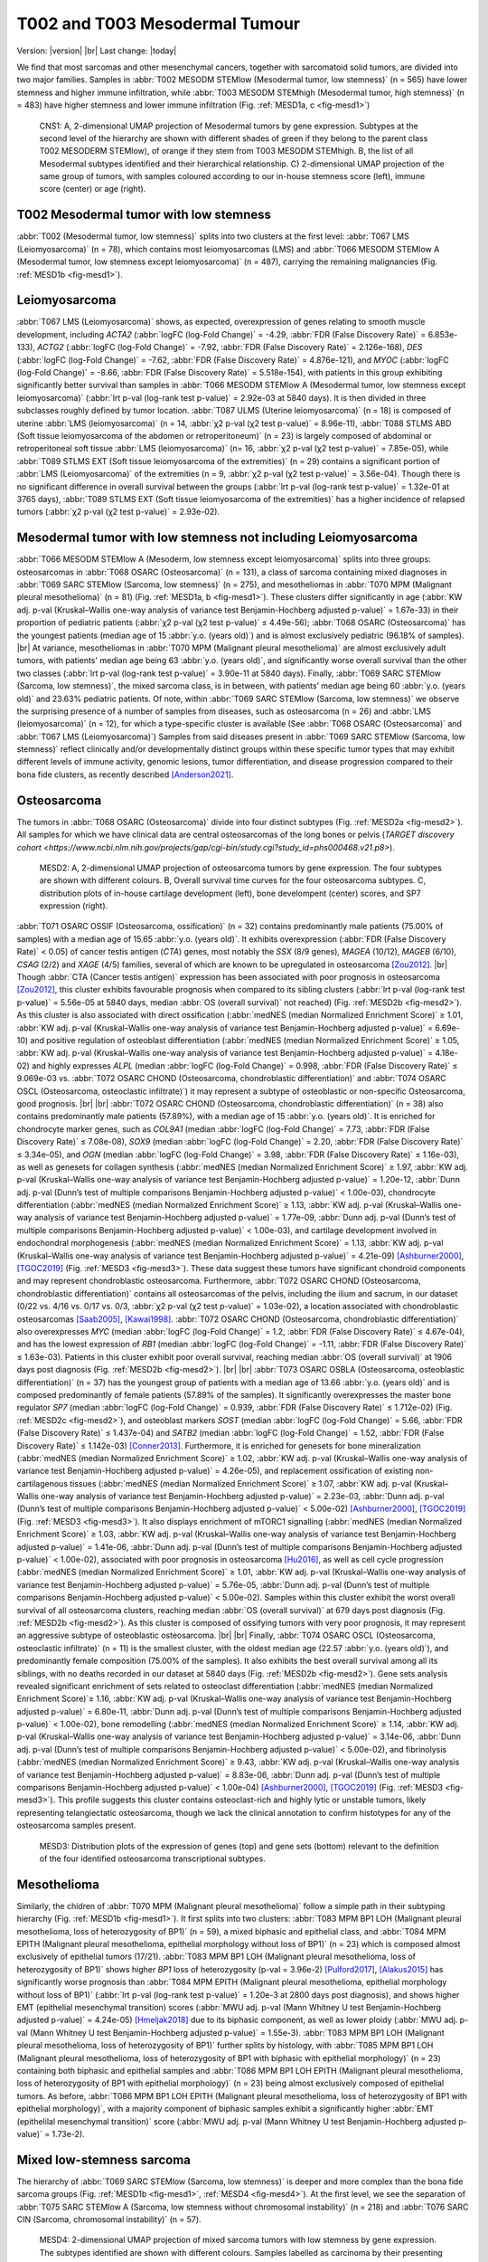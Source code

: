 .. |br| raw:: html

  <br/>

===============================
T002 and T003 Mesodermal Tumour
===============================

Version: |version|
|br| 
Last change: |today|

We find that most sarcomas and other mesenchymal cancers, together with sarcomatoid solid tumors, are divided into two major families. 
Samples in :abbr:`T002 MESODM STEMlow (Mesodermal tumor, low stemness)` (n = 565) have lower stemness and higher immune infiltration, 
while :abbr:`T003 MESODM STEMhigh (Mesodermal tumor, high stemness)` (n = 483) have higher stemness and lower immune infiltration 
(Fig. :ref:`MESD1a, c <fig-mesd1>`)

.. figure:: /img/mesd1.png
   :alt: Fig. MESD1
   :name: fig-mesd1
   :width: 600px
   
   CNS1: A, 2-dimensional UMAP projection of Mesodermal tumors by gene expression. Subtypes at the second level of the hierarchy
   are shown with different shades of green if they belong to the parent class T002 MESODERM STEMlow), of orange
   if they stem from T003 MESODM STEMhigh. B, the list of all Mesodermal subtypes identified
   and their hierarchical relationship. C) 2-dimensional UMAP projection of the same group of tumors, with samples
   coloured according to our in-house stemness score (left), immune score (center) or age (right).

T002 Mesodermal tumor with low stemness
=========================================

:abbr:`T002 (Mesodermal tumor, low stemness)` splits into two clusters at the first level: 
:abbr:`T067 LMS (Leiomyosarcoma)` (n = 78), which contains most leiomyosarcomas (LMS) and 
:abbr:`T066 MESODM STEMlow A (Mesodermal tumor, low stemness except leiomyosarcoma)` 
(n = 487), carrying the remaining malignancies (Fig. :ref:`MESD1b <fig-mesd1>`). 

Leiomyosarcoma
==============

:abbr:`T067 LMS (Leiomyosarcoma)` shows, as expected, overexpression of genes relating to smooth muscle development, including 
*ACTA2* (:abbr:`logFC (log-Fold Change)` = -4.29, :abbr:`FDR (False Discovery Rate)` = 6.853e-133), 
*ACTG2* (:abbr:`logFC (log-Fold Change)` = -7.92, :abbr:`FDR (False Discovery Rate)` = 2.126e-168), 
*DES* (:abbr:`logFC (log-Fold Change)` = -7.62, :abbr:`FDR (False Discovery Rate)` = 4.876e-121), 
and *MYOC* (:abbr:`logFC (log-Fold Change)` = -8.66, :abbr:`FDR (False Discovery Rate)` = 5.518e-154), 
with patients in this group exhibiting significantly better survival than samples in 
:abbr:`T066 MESODM STEMlow A (Mesodermal tumor, low stemness except leiomyosarcoma)` 
(:abbr:`lrt p-val (log-rank test p-value)` = 2.92e-03 at 5840 days). 
It is then divided in three subclasses roughly defined by tumor location. 
:abbr:`T087 ULMS (Uterine leiomyosarcoma)` (n = 18) is composed of uterine :abbr:`LMS (leiomyosarcoma)` 
(n = 14, :abbr:`χ2 p-val (χ2 test p-value)` = 8.96e-11), :abbr:`T088 STLMS ABD (Soft tissue leiomyosarcoma of the abdomen or retroperitoneum)` 
(n = 23) is largely composed of abdominal or retroperitoneal soft tissue :abbr:`LMS (leiomyosarcoma)`  (n= 16, :abbr:`χ2 p-val (χ2 test p-value)` = 7.85e-05), 
while :abbr:`T089 STLMS EXT (Soft tissue leiomyosarcoma of the extremities)` 
(n = 29) contains a significant portion of :abbr:`LMS (Leiomyosarcoma)` of the extremities 
(n = 9, :abbr:`χ2 p-val (χ2 test p-value)` = 3.56e-04). 
Though there is no significant difference in overall survival between the groups 
(:abbr:`lrt p-val (log-rank test p-value)` = 1.32e-01 at 3765 days), :abbr:`T089 STLMS EXT (Soft tissue leiomyosarcoma of the extremities)` 
has a higher incidence of relapsed tumors (:abbr:`χ2 p-val (χ2 test p-value)` = 2.93e-02). 


Mesodermal tumor with low stemness not including Leiomyosarcoma
=================================================================

:abbr:`T066 MESODM STEMlow A (Mesoderm, low stemness except leiomyosarcoma)` splits into three groups: 
osteosarcomas in :abbr:`T068 OSARC (Osteosarcoma)` (n = 131), a class of sarcoma containing mixed diagnoses in 
:abbr:`T069 SARC STEMlow (Sarcoma, low stemness)` (n = 275), and mesotheliomas in 
:abbr:`T070 MPM (Malignant pleural mesothelioma)` (n = 81)  (Fig. :ref:`MESD1a, b <fig-mesd1>`). 
These clusters differ significantly in age (:abbr:`KW adj. p-val (Kruskal–Wallis one-way analysis of variance test Benjamin-Hochberg adjusted p-value)` = 1.67e-33) 
in their proportion of pediatric patients (:abbr:`χ2 p-val (χ2 test p-value)` ≤ 4.49e-56); 
:abbr:`T068 OSARC (Osteosarcoma)` has the youngest patients (median age of 15 :abbr:`y.o. (years old)`) 
and is almost exclusively pediatric (96.18% of samples).
|br| 
At variance, mesotheliomas in :abbr:`T070 MPM (Malignant pleural mesothelioma)` are almost exclusively adult tumors, 
with patients' median age being 63 :abbr:`y.o. (years old)`, and significantly worse overall survival than the other two classes 
(:abbr:`lrt p-val (log-rank test p-value)` = 3.90e-11 at 5840 days). 
Finally, :abbr:`T069 SARC STEMlow (Sarcoma, low stemness)`, the mixed sarcoma class, is in between, with patients’ median age being 60 
:abbr:`y.o. (years old)` and 23.63% pediatric patients.
Of note, within :abbr:`T069 SARC STEMlow (Sarcoma, low stemness)` we observe the surprising presence of a number of samples from diseases, 
such as osteosarcoma (n = 26) and :abbr:`LMS (leiomyosarcoma)` (n = 12), for which a type-specific cluster is available 
(See :abbr:`T068 OSARC (Osteosarcoma)` and :abbr:`T067 LMS (Leiomyosarcoma)`)
Samples from said diseases present in :abbr:`T069 SARC STEMlow (Sarcoma, low stemness)` 
reflect clinically and/or developmentally distinct groups within these specific tumor types that may exhibit 
different levels of immune activity, genomic lesions, tumor differentiation, and disease progression compared 
to their bona fide clusters, as recently described [Anderson2021]_.

Osteosarcoma
============

The tumors in :abbr:`T068 OSARC (Osteosarcoma)` divide into four distinct subtypes (Fig. :ref:`MESD2a <fig-mesd2>`). All samples for which we have 
clinical data are central osteosarcomas of the long bones or pelvis 
(`TARGET discovery cohort <https://www.ncbi.nlm.nih.gov/projects/gap/cgi-bin/study.cgi?study_id=phs000468.v21.p8>`).

.. figure:: /img/mesd2.png
   :alt: Fig. MESD2
   :name: fig-mesd2
   :width: 500px
   
   MESD2: A, 2-dimensional UMAP projection of osteosarcoma tumors by gene expression. 
   The four subtypes are shown with different colours. B, Overall survival time curves for the 
   four osteosarcoma subtypes. C, distribution plots of in-house cartilage development (left),
   bone develompent (center) scores, and SP7 expression (right).

:abbr:`T071 OSARC OSSIF (Osteosarcoma, ossification)` (n = 32)
contains predominantly male patients (75.00% of samples) with a median age of 15.65 :abbr:`y.o. (years old)`. 
It exhibits overexpression (:abbr:`FDR (False Discovery Rate)` < 0.05) 
of cancer testis antigen (*CTA*) genes, most notably the *SSX* (8/9 genes), *MAGEA* (10/12), *MAGEB* (6/10), *CSAG* (2/2) and *XAGE* (4/5) 
families, several of which are known to be upregulated in osteosarcoma [Zou2012]_. 
|br|
Though :abbr:`CTA (Cancer testis antigen)` expression has been associated with poor prognosis in osteosarcoma [Zou2012]_, 
this cluster exhibits favourable prognosis when compared to its sibling clusters (:abbr:`lrt p-val (log-rank test p-value)` = 5.56e-05 at 5840 days, 
median :abbr:`OS (overall survival)` not reached) (Fig. :ref:`MESD2b <fig-mesd2>`). 
As this cluster is also associated with direct ossification (:abbr:`medNES (median Normalized Enrichment Score)` ≥ 1.01, 
:abbr:`KW adj. p-val (Kruskal–Wallis one-way analysis of variance test Benjamin-Hochberg adjusted p-value)` = 6.69e-10) 
and positive regulation of osteoblast differentiation (:abbr:`medNES (median Normalized Enrichment Score)` ≥ 1.05, 
:abbr:`KW adj. p-val (Kruskal–Wallis one-way analysis of variance test Benjamin-Hochberg adjusted p-value)` = 4.18e-02) 
and highly expresses *ALPL* (median :abbr:`logFC (log-Fold Change)` = 0.998, :abbr:`FDR (False Discovery Rate)` ≤ 9.069e-03 vs. 
:abbr:`T072 OSARC CHOND (Osteosarcoma, chondroblastic differentiation)` and :abbr:`T074 OSARC OSCL (Osteosarcoma, osteoclastic infiltrate)`) 
it may represent a subtype of osteoblastic or non-specific Osteosarcoma, good prognosis. 
|br| |br|
:abbr:`T072 OSARC CHOND (Osteosarcoma, chondroblastic differentiation)` (n = 38) also contains predominantly male patients (57.89%), 
with a median age of 15 :abbr:`y.o. (years old)`. It is enriched for chondrocyte marker genes, such as *COL9A1* 
(median :abbr:`logFC (log-Fold Change)` = 7.73, :abbr:`FDR (False Discovery Rate)` ≤ 7.08e-08), *SOX9* 
(median :abbr:`logFC (log-Fold Change)` = 2.20, :abbr:`FDR (False Discovery Rate)` ≤ 3.34e-05), and 
*OGN* (median :abbr:`logFC (log-Fold Change)` = 3.98, :abbr:`FDR (False Discovery Rate)` ≤ 1.16e-03), 
as well as genesets for collagen synthesis (:abbr:`medNES (median Normalized Enrichment Score)` ≥ 1.97, 
:abbr:`KW adj. p-val (Kruskal–Wallis one-way analysis of variance test Benjamin-Hochberg adjusted p-value)` = 1.20e-12,
:abbr:`Dunn adj. p-val (Dunn’s test of multiple comparisons Benjamin-Hochberg adjusted p-value)` < 1.00e-03), 
chondrocyte differentiation (:abbr:`medNES (median Normalized Enrichment Score)` ≥ 1.13, 
:abbr:`KW adj. p-val (Kruskal–Wallis one-way analysis of variance test Benjamin-Hochberg adjusted p-value)` = 1.77e-09, 
:abbr:`Dunn adj. p-val (Dunn’s test of multiple comparisons Benjamin-Hochberg adjusted p-value)` < 1.00e-03), 
and cartilage development involved in endochondral morphogenesis (:abbr:`medNES (median Normalized Enrichment Score)` = 1.13, 
:abbr:`KW adj. p-val (Kruskal–Wallis one-way analysis of variance test Benjamin-Hochberg adjusted p-value)` = 4.21e-09) 
[Ashburner2000]_, [TGOC2019]_ (Fig. :ref:`MESD3 <fig-mesd3>`). 
These data suggest these tumors have significant chondroid components and may represent chondroblastic osteosarcoma. 
Furthermore, :abbr:`T072 OSARC CHOND (Osteosarcoma, chondroblastic differentiation)` 
contains all osteosarcomas of the pelvis, including the ilium and sacrum, in our dataset 
(0/22 vs. 4/16 vs. 0/17 vs. 0/3, :abbr:`χ2 p-val (χ2 test p-value)` = 1.03e-02), a location 
associated with chondroblastic osteosarcomas [Saab2005]_, [Kawai1998]_. 
:abbr:`T072 OSARC CHOND (Osteosarcoma, chondroblastic differentiation)` also overexpresses 
*MYC* (median :abbr:`logFC (log-Fold Change)` = 1.2, :abbr:`FDR (False Discovery Rate)` ≤ 4.67e-04), 
and has the lowest expression of *RB1* (median :abbr:`logFC (log-Fold Change)` = -1.11, 
:abbr:`FDR (False Discovery Rate)` ≤ 1.63e-03). Patients in this cluster exhibit poor overall survival, 
reaching median :abbr:`OS (overall survival)` at 1906 days post diagnosis (Fig. :ref:`MESD2b <fig-mesd2>`).
|br| |br|
:abbr:`T073 OSARC OSBLA (Osteosarcoma, osteoblastic differentiation)` (n = 37) has the youngest 
group of patients with a median age of 13.66 :abbr:`y.o. (years old)` and is composed predominantly 
of female patients (57.89% of the samples). 
It significantly overexpresses the master bone regulator *SP7* (median :abbr:`logFC (log-Fold Change)` = 0.939, 
:abbr:`FDR (False Discovery Rate)` ≤ 1.712e-02) (Fig. :ref:`MESD2c <fig-mesd2>`), 
and osteoblast markers *SOST* (median :abbr:`logFC (log-Fold Change)` = 5.66, 
:abbr:`FDR (False Discovery Rate)` ≤ 1.437e-04)
and *SATB2* (median :abbr:`logFC (log-Fold Change)` = 1.52, :abbr:`FDR (False Discovery Rate)` ≤ 1.142e-03) [Conner2013]_. 
Furthermore, it is enriched for genesets for bone mineralization (:abbr:`medNES (median Normalized Enrichment Score)` ≥ 1.02, 
:abbr:`KW adj. p-val (Kruskal–Wallis one-way analysis of variance test Benjamin-Hochberg adjusted p-value)` = 4.26e-05), 
and replacement ossification of existing non-cartilagenous tissues (:abbr:`medNES (median Normalized Enrichment Score)` ≥ 1.07, 
:abbr:`KW adj. p-val (Kruskal–Wallis one-way analysis of variance test Benjamin-Hochberg adjusted p-value)` = 2.23e-03, 
:abbr:`Dunn adj. p-val (Dunn’s test of multiple comparisons Benjamin-Hochberg adjusted p-value)` < 5.00e-02) 
[Ashburner2000]_, [TGOC2019]_ (Fig. :ref:`MESD3 <fig-mesd3>`). 
It also displays enrichment of mTORC1 signalling (:abbr:`medNES (median Normalized Enrichment Score)` ≥ 1.03,
:abbr:`KW adj. p-val (Kruskal–Wallis one-way analysis of variance test Benjamin-Hochberg adjusted p-value)` = 1.41e-06, 
:abbr:`Dunn adj. p-val (Dunn’s test of multiple comparisons Benjamin-Hochberg adjusted p-value)` < 1.00e-02), 
associated with poor prognosis in osteosarcoma [Hu2016]_, as well as cell cycle progression 
(:abbr:`medNES (median Normalized Enrichment Score)` ≥ 1.01, 
:abbr:`KW adj. p-val (Kruskal–Wallis one-way analysis of variance test Benjamin-Hochberg adjusted p-value)` = 5.76e-05, 
:abbr:`Dunn adj. p-val (Dunn’s test of multiple comparisons Benjamin-Hochberg adjusted p-value)` < 5.00e-02).
Samples within this cluster exhibit the worst overall survival of all osteosarcoma clusters, 
reaching median :abbr:`OS (overall survival)` at 679 days post diagnosis (Fig. :ref:`MESD2b <fig-mesd2>`). 
As this cluster is composed of ossifying tumors with very poor prognosis, it may represent an aggressive 
subtype of osteoblastic osteosarcoma.
|br| |br|
Finally, :abbr:`T074 OSARC OSCL (Osteosarcoma, osteoclastic infiltrate)` (n = 11) 
is the smallest cluster, with the oldest median age (22.57 :abbr:`y.o. (years old)`), 
and predominantly female composition (75.00% of the samples). 
It also exhibits the best overall survival among all its siblings, with no deaths recorded in our dataset at 5840 days 
(Fig. :ref:`MESD2b <fig-mesd2>`).
Gene sets analysis revealed significant enrichment of sets related to osteoclast differentiation 
(:abbr:`medNES (median Normalized Enrichment Score)`≥ 1.16, 
:abbr:`KW adj. p-val (Kruskal–Wallis one-way analysis of variance test Benjamin-Hochberg adjusted p-value)` = 6.80e-11, 
:abbr:`Dunn adj. p-val (Dunn’s test of multiple comparisons Benjamin-Hochberg adjusted p-value)` < 1.00e-02), 
bone remodelling (:abbr:`medNES (median Normalized Enrichment Score)` ≥ 1.14, 
:abbr:`KW adj. p-val (Kruskal–Wallis one-way analysis of variance test Benjamin-Hochberg adjusted p-value)` = 3.14e-06, 
:abbr:`Dunn adj. p-val (Dunn’s test of multiple comparisons Benjamin-Hochberg adjusted p-value)` < 5.00e-02), 
and fibrinolysis (:abbr:`medNES (median Normalized Enrichment Score)` ≥ 9.43, 
:abbr:`KW adj. p-val (Kruskal–Wallis one-way analysis of variance test Benjamin-Hochberg adjusted p-value)` = 8.83e-06, 
:abbr:`Dunn adj. p-val (Dunn’s test of multiple comparisons Benjamin-Hochberg adjusted p-value)` < 1.00e-04) 
[Ashburner2000]_, [TGOC2019]_ (Fig. :ref:`MESD3 <fig-mesd3>`). 
This profile suggests this cluster contains osteoclast-rich and highly lytic or unstable tumors, 
likely representing telangiectatic osteosarcoma, though we lack the clinical annotation 
to confirm histotypes for any of the osteosarcoma samples present.

.. figure:: /img/mesd3.png
   :alt: Fig. MESD3
   :name: fig-mesd3
   :width: 500px
   
   MESD3: Distribution plots of the expression of genes (top) and gene sets (bottom) relevant to the definition
   of the four identified osteosarcoma transcriptional subtypes.

Mesothelioma
============

Similarly, the chidren of :abbr:`T070 MPM (Malignant pleural mesothelioma)` 
follow a simple path in their subtyping hierarchy (Fig. :ref:`MESD1b <fig-mesd1>`). 
It first splits into two clusters: :abbr:`T083 MPM BP1 LOH (Malignant pleural mesothelioma, loss of heterozygosity of BP1)` 
(n = 59), a mixed biphasic and epithelial class, 
and :abbr:`T084 MPM EPITH (Malignant pleural mesothelioma, epithelial morphology without loss of BP1)` 
(n = 23) which is composed almost exclusively of epithelial tumors (17/21). 
:abbr:`T083 MPM BP1 LOH (Malignant pleural mesothelioma, loss of heterozygosity of BP1)` 
shows higher *BP1* loss of heterozygosity (p-val = 3.96e-2) [Pulford2017]_, [Alakus2015]_ 
has significantly worse prognosis than :abbr:`T084 MPM EPITH (Malignant pleural mesothelioma, epithelial morphology without loss of BP1)` 
(:abbr:`lrt p-val (log-rank test p-value)` = 1.20e-3 at 2800 days post diagnosis), 
and shows higher EMT (epithelial mesenchymal transition) scores 
(:abbr:`MWU adj. p-val (Mann Whitney U test Benjamin-Hochberg adjusted p-value)`  = 4.24e-05) [Hmeljak2018]_ 
due to its biphasic component, as well as lower ploidy (:abbr:`MWU adj. p-val (Mann Whitney U test Benjamin-Hochberg adjusted p-value)`  = 1.55e-3). 
:abbr:`T083 MPM BP1 LOH (Malignant pleural mesothelioma, loss of heterozygosity of BP1)` 
further splits by histology, with :abbr:`T085 MPM BP1 LOH (Malignant pleural mesothelioma, loss of heterozygosity of BP1 with biphasic with epithelial morphology)` 
(n = 23) containing both biphasic and epithelial samples and 
:abbr:`T086 MPM BP1 LOH EPITH (Malignant pleural mesothelioma, loss of heterozygosity of BP1 with epithelial morphology)` (n = 23) 
being almost exclusively composed of epithelial tumors. 
As before, :abbr:`T086 MPM BP1 LOH EPITH (Malignant pleural mesothelioma, loss of heterozygosity of BP1 with epithelial morphology)`, 
with a majority component of biphasic samples exhibit a significantly higher 
:abbr:`EMT (epithelilal mesenchymal transition)` score (:abbr:`MWU adj. p-val (Mann Whitney U test Benjamin-Hochberg adjusted p-value)`  = 1.73e-2).


Mixed low-stemness sarcoma
==========================

The hierarchy of :abbr:`T069 SARC STEMlow (Sarcoma, low stemness)` is deeper and more complex than the bona fide sarcoma groups (Fig. :ref:`MESD1b <fig-mesd1>`, :ref:`MESD4 <fig-mesd4>`). 
At the first level, we see the separation of :abbr:`T075 SARC STEMlow A (Sarcoma, low stemness without chromosomal instability)` (n = 218) 
and :abbr:`T076 SARC CIN (Sarcoma, chromosomal instability)` (n = 57). 

.. figure:: /img/mesd4.png
   :alt: Fig. MESD4
   :name: fig-mesd4
   :width: 400px
   
   MESD4: 2-dimensional UMAP projection of mixed sarcoma tumors with low stemness by gene expression. 
   The subtypes identified are shown with different colours. Samples labelled as carcinoma by their presenting institution are shown
   as empty circles.

Both are mixed clusters, though :abbr:`T076 SARC CIN (Sarcoma, chromosomal instability)` 
contains mostly soft tissue sarcoma, including dedifferentiated liposarcoma (DDLPS), undifferentiated pleomorphic sarcoma (UPS), and myxofibrosarcoma (MFS). 
:abbr:`T075 SARC STEMlow A (Sarcoma, low stemness without chromosomal instability)` 
contains significantly younger patients, likely due to the presence of a high number of osteosarcoma, 
(58.00 vs. 65.00, :abbr:`MWU adj. p-val (Mann Whitney U test Benjamin-Hochberg adjusted p-value)`  = 9.16e-04) 
but we observed no difference in survival between the two classes (:abbr:`lrt p-val (log-rank test p-value)` = 5.10e-01 at 5204 days).
:abbr:`T075 SARC STEMlow A (Sarcoma, low stemness without chromosomal instability)` overexpresses 
(:abbr:`FDR (False Discovery Rate)` < 0.05 & median :abbr:`logFC (log-Fold Change)`  > 0) :abbr:`CTA (cancer testis antigens)` genes, 
which show considerable promise for immunotherapeutics [Gjerstorff2015]_. These include *GAGE* (9/13), *PAGE* (4/6), *MAGEA* (11/12), *MAGEC* (3/3), and *XAGE* (3/5) [Carregaro2013]_. 
We then investigated immune checkpoint ligands and receptors expression, revealing overexpression of 
*PD1* (median :abbr:`logFC (log-Fold Change)` = -3.37, :abbr:`FDR (False Discovery Rate)` ≤ 2.044e-03), 
*PDL1* (median :abbr:`logFC (log-Fold Change)` = -0.87, :abbr:`FDR (False Discovery Rate)` ≤ 1.078e-02), 
and *CTLA4* in :abbr:`T075 SARC STEMlow A (Sarcoma, low stemness without chromosomal instability)` 
(median :abbr:`logFC (log-Fold Change)` = -2.75, :abbr:`FDR (False Discovery Rate)` ≤ 8.047e-06). 
Consistent with this, :abbr:`T075 SARC STEMlow A (Sarcoma, low stemness without chromosomal instability)` 
displays the lowest leukocyte fraction of its siblings (:abbr:`KW adj. p-val (Kruskal–Wallis one-way analysis of variance test Benjamin-Hochberg adjusted p-value)`  = 5.11e-10, 
:abbr:`Dunn adj. p-val (Dunn’s test of multiple comparisons Benjamin-Hochberg adjusted p-value)` ≤ 3.69e-04) [Thorsson2018]_.
More interestingly, samples in :abbr:`T076 SARC CIN (Sarcoma, chromosomal instability)` show significantly 
higher chromosomal instability (CIN) (:abbr:`MWU adj. p-val (Mann Whitney U test Benjamin-Hochberg adjusted p-value)`  = 1.15e-05) 
(:ref:`MESD5 <fig-mesd5>`) without a corresponding difference in mutation load (:abbr:`MWU adj. p-val (Mann Whitney U test Benjamin-Hochberg adjusted p-value)`  = 4.75e-01); 
this holds true for both :abbr:`DDLPS (dedifferentiated liposarcoma)`  
(:abbr:`MWU adj. p-val (Mann Whitney U test Benjamin-Hochberg adjusted p-value)`  = 3.70e-03) and 
:abbr:`UPS (undifferentiated pleomorphic sarcoma)` (:abbr:`MWU adj. p-val (Mann Whitney U test Benjamin-Hochberg adjusted p-value)`  = 1.43e-02) 
subpopulations when taken independently [TCGA2017]_ .

.. figure:: /img/mesd5.png
   :alt: Fig. MESD5
   :name: fig-mesd5
   :width: 300px
   
   MESD5: Distribution plots of chromosomal instability in sarcomas.

:abbr:`T076 SARC CIN (Sarcoma, chromosomal instability)` then splits by diagnosis into 
:abbr:`T081 UPS/MFS CIN (Undifferentiated pleomorphic sarcoma or myxofibrosarcoma, chromosomal instability)` (n = 33), 
containing mostly :abbr:`UPS (undifferentiated pleomorphic sarcoma)` and :abbr:`MFS (myxofibrosarcoma)`, 
and :abbr:`T082 DDLPS CIN (Dedifferentiated liposarcoma, chromosomal instability)` (n = 24) (Fig. S23b), 
which is largely composed of :abbr:`DDLPS (Dedifferentiated liposarcoma)`. 
This is reflected in the higher amplification of chr12q15, common to :abbr:`DDLPS (dedifferentiated liposarcoma)`, 
in :abbr:`T095 MYOGEN FUS- A (Myogenic sarcoma, FOX1-PAX3/7 fusion-negative without Wilms tumors)` 
(median amp. 23.00 vs 2.00, :abbr:`MWU adj. p-val (Mann Whitney U test Benjamin-Hochberg adjusted p-value)`  = 8.335e-07) [TCGA2017]_ . 
Furthermore, :abbr:`T082 DDLPS CIN (Dedifferentiated liposarcoma, chromosomal instability)` has both significantly higher genomic 
amplification and gene expression of *MDM2* (2.40e-2 vs. 3.66, :abbr:`MWU adj. p-val (Mann Whitney U test Benjamin-Hochberg adjusted p-value)`  = 4.37e-06; 
:abbr:`logFC (log-Fold Change)` = -4.55, :abbr:`FDR (False Discovery Rate)` = 5.39e-18) 
and *CDK4* (0.00 vs. 3.66 :abbr:`MWU adj. p-val (Mann Whitney U test Benjamin-Hochberg adjusted p-value)`  = 7.48e-06; 
:abbr:`logFC (log-Fold Change)` = -4.27, :abbr:`FDR (False Discovery Rate)` = 5.39e-18) [TCGA2017]_ . 
|br| |br|
Finally, :abbr:`T075 SARC STEMlow A (Sarcoma, low stemness without chromosomal instability)` separates into four terminal 
classes, with varying disease composition, immunogenicity, and patient age (:ref:`MESD6 <fig-mesd6>`). 
Nevertheless, there are no significant differences in survival between these clusters. 
:abbr:`T077 SARC HYPOX (Sarcoma, hypoxic  expression)` (n = 58) contains a high variability of diagnoses but is mostly composed of osteosarcoma, 
:abbr:`UPS (undifferentiated pleomorphic sarcoma)`, and :abbr:`LMS (Leiomyosarcoma)`. Only 31.03% of these samples are pediatric, 
the median age is 60 :abbr:`y.o. (years old)` Sarcoma,in this cluster display the highest mitotic rate compared to those in sibling clusters 
(:abbr:`(Kruskal–Wallis one-way analysis of variance test Benjamin-Hochberg adjusted p-value)`  = 4.75e-05), 
as also reflected in gene set enrichment analysis (:abbr:`logFC (log-Fold Change)` = 0.871, adj. p-val = 7.76e-01). 
This cluster also has the lowest expression of *TP53* (:abbr:`logFC (log-Fold Change)`= -1.66, :abbr:`FDR (False Discovery Rate)` ≤ 1.78e-11). 
Tumours in :abbr:`T077 SARC HYPOX (Sarcoma, hypoxic  expression)` display the lowest leukocyte fraction 
(:abbr:`KW adj. p-val (Kruskal–Wallis one-way analysis of variance test Benjamin-Hochberg adjusted p-value)` = 5.11e-10, 
:abbr:`Dunn adj. p-val (Dunn’s test of multiple comparisons Benjamin-Hochberg adjusted p-value)` ≤ 1.70e-07) 
among this family, and also exhibit the lowest expression of the immune checkpoint genes *PD1* (median :abbr:`logFC (log-Fold Change)` = -3.37, 
:abbr:`FDR (False Discovery Rate)` ≤ 2.044e-03), *PDL1* (median :abbr:`logFC (log-Fold Change)` = -0.87, :abbr:`FDR (False Discovery Rate)` ≤ 1.078e-02), and *CTLA4* (median :abbr:`logFC (log-Fold Change)` = -2.75, :abbr:`FDR (False Discovery Rate)` ≤ 8.047e-06). 
It is enriched for genes associated with hypoxia in soft tissue sarcomas (:abbr:`medNES (median Normalized Enrichment Score)` ≥ 1.08, 
:abbr:`KW adj. p-val (Kruskal–Wallis one-way analysis of variance test Benjamin-Hochberg adjusted p-value)` ≤ 1.44e-05, 
:abbr:`Dunn adj. p-val (Dunn’s test of multiple comparisons Benjamin-Hochberg adjusted p-value)` < 0.05) [Yang2018]_ (Fig. :ref:`MESD6 <fig-mesd6>`). 
|br| |br|
:abbr:`T078 SARC EPITH/KIT (Sarcoma, epithelial differentiation and/or c-KIT overexpression)` (n = 77) is the largest cluster, 
and is mostly composed of osteosarcoma and :abbr:`DDLPS (dedifferentiated liposarcoma)`, but importantly also contains five gastrointestinal 
stromal tumors (GIST). It is the cluster with the youngest median age (24 :abbr:`y.o. (years old)` 
:abbr:`(Kruskal–Wallis one-way analysis of variance test Benjamin-Hochberg adjusted p-value)`  = 2.50e-06, 
57.14% pediatric, :abbr:`χ2 p-val (χ2 test p-value)` = 4.66e-11). 
:abbr:`T078 SARC EPITH/KIT (Sarcoma, epithelial differentiation and/or c-KIT overexpression)` has the highest expression of the 
*KIT* proto-oncogene (median :abbr:`logFC (log-Fold Change)` = 1.33, :abbr:`FDR (False Discovery Rate)` ≤ 3.88e-02) (Fig. :ref:`MESD6 <fig-mesd6>`). 
Mutations in *KIT* are a major driver of :abbr:`GIST (gastrointestinal stromal tumor)` [Hirota1998]_ and may explain their affinity to this class. 
Nevertheless, *KIT* mutations are not exclusive of this tumor type [Smithey2002]_, and, indeed, the significance in overexpression is maintained 
after the removal of :abbr:`GISTs (gastrointestinal stromal tumors)` 
(median :abbr:`logFC (log-Fold Change)`  = 1.52, :abbr:`FDR (False Discovery Rate)` ≤ 4.11e-02). 
We confirmed enrichment of *KIT* downstream genes with gene sets analysis 
(:abbr:`medNES (median Normalized Enrichment Score)` ≥ 1.02, :abbr:`KW adj. p-val (Kruskal–Wallis one-way analysis of variance test Benjamin-Hochberg adjusted p-value)` = 7.82e-08) 
[Schaefer2009]_ (Fig. :ref:`MESD6 <fig-mesd6>`). 
:abbr:`T078 SARC EPITH/KIT (Sarcoma, epithelial differentiation and/or c-KIT overexpression)` also displays the highest 
chr12q13-15 amplification among its siblings (:abbr:`(Kruskal–Wallis one-way analysis of variance test Benjamin-Hochberg adjusted p-value)` = 6.77e-04), 
likely a consequence of its high population of :abbr:`DDLPS (dedifferentiated liposarcoma)` . 
Furthermore, :abbr:`T078 SARC EPITH/KIT (Sarcoma, epithelial differentiation and/or c-KIT overexpression)` 
has the highest expression of epithelial markers *EPCAM* (median :abbr:`logFC (log-Fold Change)` = 1.41, :abbr:`FDR (False Discovery Rate)` ≤ 1.280e-02), 
*CLDN1* (median :abbr:`logFC (log-Fold Change)` = 1.86, :abbr:`FDR (False Discovery Rate)` ≤ 2.941e-04), 
and *CDH1* (median :abbr:`logFC (log-Fold Change)` = 2.02, :abbr:`FDR (False Discovery Rate)` ≤ 7.437e-03) 
among its siblings and shows enrichment of epithelial development gene sets (:abbr:`medNES (median Normalized Enrichment Score)` ≥ 1.12, 
:abbr:`KW adj. p-val (Kruskal–Wallis one-way analysis of variance test Benjamin-Hochberg adjusted p-value)` = 4.43e-16, 
:abbr:`Dunn adj. p-val (Dunn’s test of multiple comparisons Benjamin-Hochberg adjusted p-value)` < 1.00e-04) 
[Ashburner2000]_, [TGOC2019]_ (Fig. :ref:`MESD6 <fig-mesd6>`). 
It is also enriched for gene sets involving angiogenesis (:abbr:`medNES (median Normalized Enrichment Score)` ≥ 1.10, 
:abbr:`KW adj. p-val (Kruskal–Wallis one-way analysis of variance test Benjamin-Hochberg adjusted p-value)` = 3.12e-08, 
:abbr:`Dunn adj. p-val (Dunn’s test of multiple comparisons Benjamin-Hochberg adjusted p-value)` < 0.05) [Liberzon2015]_, 
which has been implicated in the pathogenesis of sarcoma with epithelial features [Quesada2012]_.
As such, we hypothesize that this class comprises Sarcoma, epithelial differentiation and related tumors, 
possibly including epitheloid subtypes of :abbr:`DDLPS (dedifferentiated liposarcoma)` , osteosarcoma, and others [Deyrup2007]_, [Thway2016]_, [Makise2017]_. 
|br| |br|
The majority of samples present in :abbr:`T079 SARC CARCN (Sarcoma or carcinoma with sarcomatoid components)` (n = 41) 
are not labelled by their source institutions as malignancies of mesenchymal origin, but rather as carcinomas or related 
ecto- or endodermal tumors (Fig. :ref:`MESD4 <fig-mesd4>`). In fact, 23/41 tumors are carcinomas or skin cutaneous melanoma compared to 15/41 being sarcomas; 
however, sarcomatoid components were noted in many of these samples’ clinical data when available [TCGA2017]_. 
:abbr:`T079 SARC CARCN (Sarcoma or carcinoma with sarcomatoid components)` is enriched for
*E2F* targets (:abbr:`medNES (median Normalized Enrichment Score)` = 1.06, 
:abbr:`KW adj. p-val (Kruskal–Wallis one-way analysis of variance test Benjamin-Hochberg adjusted p-value)` = 6.17e-28) , 
*MYC* targets (:abbr:`medNES (median Normalized Enrichment Score)` ≥ 1.02, 
:abbr:`KW adj. p-val (Kruskal–Wallis one-way analysis of variance test Benjamin-Hochberg adjusted p-value)` ≤ 3.59e-25, 
:abbr:`Dunn adj. p-val (Dunn’s test of multiple comparisons Benjamin-Hochberg adjusted p-value)` < 1.00e-03), 
and DNA synthesis (:abbr:`medNES (median Normalized Enrichment Score)` ≥ 1.04, 
:abbr:`KW adj. p-val (Kruskal–Wallis one-way analysis of variance test Benjamin-Hochberg adjusted p-value)` = 5.04e-24, 
:abbr:`Dunn adj. p-val (Dunn’s test of multiple comparisons Benjamin-Hochberg adjusted p-value)` < 5.00e-02) 
and G2M checkpoint (:abbr:`medNES (median Normalized Enrichment Score)` ≥ 1.04, 
:abbr:`KW adj. p-val (Kruskal–Wallis one-way analysis of variance test Benjamin-Hochberg adjusted p-value)` = 1.16e-28) pathways 
[Ashburner2000]_, [TGOC2019]_, suggesting its constituents share a pool of mutations whose pathways converge upon increased translation, 
protein processing, and cell cycle progression. 
It is also highly enriched for gene sets involving translation (:abbr:`medNES (median Normalized Enrichment Score)` ≤ 1.02, 
:abbr:`KW adj. p-val (Kruskal–Wallis one-way analysis of variance test Benjamin-Hochberg adjusted p-value)` = 1.07e-19, 
:abbr:`Dunn adj. p-val (Dunn’s test of multiple comparisons Benjamin-Hochberg adjusted p-value)` < 5.00e-02) and protein processing 
(:abbr:`medNES (median Normalized Enrichment Score)` ≤ 1.10, 
:abbr:`KW adj. p-val (Kruskal–Wallis one-way analysis of variance test Benjamin-Hochberg adjusted p-value)` = 2.31e-18, :abbr:`Dunn adj. p-val (Dunn’s test of multiple comparisons Benjamin-Hochberg adjusted p-value)` < 1.00e-04) ([Ashburner2000]_; [TGOC2019]_). Intereatingly, Sarcoma,in this class have a significantly higher mutation load than those in sibling clusters (median 96.00, :abbr:`KW adj. p-val (Kruskal–Wallis one-way analysis of variance test Benjamin-Hochberg adjusted p-value)` = 1.60e-03) [TCGA2017]_. 
This cluster also has a high leukocyte fraction, with the highest lymphocyte content of its siblings 
(:abbr:`KW adj. p-val (Kruskal–Wallis one-way analysis of variance test Benjamin-Hochberg adjusted p-value)` = 3.325e-4), 
specifically CD8+ T cells (:abbr:`KW adj. p-val (Kruskal–Wallis one-way analysis of variance test Benjamin-Hochberg adjusted p-value)` = 3.14e-06) [Newman2015]_. 
|br| |br|
:abbr:`T080 SARC DIFFlow IMMhigh (Sarcoma, high immune activity)` (n = 30) is the smallest child cluster of 
:abbr:`T075 SARC STEMlow A (Sarcoma, low stemness without chromosomal instability)` and contains the oldest patient cohort 
(median age of 62 :abbr:`y.o. (years old)`, :abbr:`KW adj. p-val (Kruskal–Wallis one-way analysis of variance test Benjamin-Hochberg adjusted p-value)` = 2.50e-06) 
with no pediatric samples. It is mainly composed of :abbr:`DDLPS (dedifferentiated liposarcoma`) and :abbr:`UPS (undifferentiated pleomorphic sarcoma)`, 
similar to :abbr:`T082 DDLPS CIN (Dedifferentiated liposarcoma, chromosomal instability)`, but significantly lower in chromosomal instability. 
It is possible a similar subdivision by diagnosis would have been observed with a more sizeable cohort. It has the highest leukocyte 
fraction of its sibling classes (:abbr:`KW adj. p-val (Kruskal–Wallis one-way analysis of variance test Benjamin-Hochberg adjusted p-value)` = 5.11e-10) 
and is significantly enriched (:abbr:`medNES (median Normalized Enrichment Score)` ≥ 1.06, 
:abbr:`KW adj. p-val (Kruskal–Wallis one-way analysis of variance test Benjamin-Hochberg adjusted p-value)` ≤ 8.90e-11) 
for a myriad of gene sets relating to the immune response, proinflammatory signalling, and complement activation [Liberzon2015]_. 
We hypothesize that :abbr:`T080 SARC DIFFlow IMMhigh (Sarcoma, high immune activity)` represents a group of soft tissue sarcoma with high immune infiltration. 

.. figure:: /img/mesd6.png
   :alt: Fig. MESD6
   :name: fig-mesd6
   :width: 500px
   
   MESD6: Distribution plots of the expression of genes and gene sets relevant to the definition
   of low-stemness sarcomas transcriptional subtypes without chromosomal instability.

|br| |br|

T003 Mesodermal tumor with high stemness
=========================================

Following the hierarchy along the high stemness sarcomas branch, :abbr:`T003 MESODM STEMhigh (Mesodermal tumor, low stemness)`, 
we first observe a separation by diagnosis (Fig. :ref:`MESD1a <fig-mesd1>`). 
:abbr:`T090 MYOGEN (Myogenic tumor)` is composed of myogenic sarcoma, and the median pateint age is 7.00 :abbr:`y.o. (years old)`, 
:abbr:`T091 MESODM STEMhigh A (Mesodermal tumor with high stemness, non-myogenic)` (n = 212) is the largest and most diverse cluster; 
it is composed of Testicular Germ Cell Tumours (TGCT) synovial sarcomas (SYSARC), and uterine carcinosarcomas (UCS), among other tumor types. 
It is the cluster with the oldest patients, with a median age of 33.00  :abbr:`y.o. (years old)`. 
Finally, we observe a homogeneous Wilms tumors class, :abbr:`T092 WILMS (Wilms tumor)` (n = 119),
which contains patients with youngest median age (4.38 :abbr:`y.o. (years old)`). 

.. _Myogenic:

Myogenic tumor
===============

Myogenic tumors in :abbr:`T090 MYOGEN (Myogenic tumor)` further split into 
:abbr:`T093 MYOGEN FUS- (Myogenic tumor, FOX1-PAX3/7 fusion-negative)` (n = 108) containing the majority of embryonal rhabdomyosarcomas 
(ERMS) and other myogenic malignancies, and :abbr:`T094 RMSARC ALV FUS+ (Alveolar rhabdomyosarcoma FOX1-PAX3/7 fusion-positive)` 
(n = 47), which contains the majority of alveolar rhabdomyosarcomas (ARMS)  (Fig. :ref:`MESD1b <fig-mesd1>`). 
Indeed, :abbr:`T093 MYOGEN FUS- (Myogenic tumor, FOX1-PAX3/7 fusion-negative)` exhibits significantly higher expression of the 
*FOXO1-PAX3/7* fusion-negative markers *HMGA2* (:abbr:`logFC (log-Fold Change)` = 4.76, :abbr:`FDR (False Discovery Rate)` = 3.82e-17), 
*EGFR* (:abbr:`logFC (log-Fold Change)` = 2.73, :abbr:`FDR (False Discovery Rate)` = 2.72e-19), and *FBN2* 
(:abbr:`logFC (log-Fold Change)` = 5.35, :abbr:`FDR (False Discovery Rate)` = 9.920e-35), while 
:abbr:`T094 RMSARC ALV FUS+ (Alveolar rhabdomyosarcoma FOX1-PAX3/7 fusion-positive)` shows marked overexpression 
(:abbr:`logFC (log-Fold Change)` ≤ -3.17, :abbr:`FDR (False Discovery Rate)` ≤ 9.73e-22) of FOX1-PAX3/7 fusion-positive markers 
*TFAP2B* (:abbr:`logFC (log-Fold Change)` = -9.14, :abbr:`FDR (False Discovery Rate)` = 5.078e-45) and 
*CDH3* (:abbr:`logFC (log-Fold Change)` = -3.17, :abbr:`FDR (False Discovery Rate)` = 9.728e-22) [Davicioni2009]_, [Parham2013]_, 
and significant enrichment (:abbr:`medNES (median Normalized Enrichment Score)` ≥ 1.12, 
:abbr:`MWU adj. p-val (Mann Whitney U test Benjamin-Hochberg adjusted p-value ≤ 3.79e-18`) of 
*FOXO1-PAX3/7* fusion-associated pathways [Gryder2017]_, [Davicioni2009]_ (Fig. :ref:`MESD7 <fig-mesd7>`). 
Though :abbr:`T093 MYOGEN FUS- (Myogenic tumor, FOX1-PAX3/7 fusion-negative)` contains a handful of samples labelled as 
:abbr:`ARMS (alveolar rhabdomyosarcoma)`, it is sensible to speculate these may be fusion-negative; 
this occurrence is common and the fusion is not a necessary feature of this histotype [Barr2002]_.
In fact, the molecular profile and clinical course of fusion negative :abbr:`ARMS (alveolar rhabdomyosarcoma)` is indistinguishable from 
:abbr:`ERMS (embryonal rhabdomyosarcoma)`, supporting a common transcriptional identity as observed here [Williamson2010]_. 
However, though :abbr:`ARMS (alveolar rhabdomyosarcoma)` is associated with worse prognosis than 
:abbr:`ERMS (embryonal rhabdomyosarcoma)`, due to a lack of clinical annotatioon we are unable to confirm any 
differences in survival between  :abbr:`T093 MYOGEN FUS- (Myogenic tumor, FOX1-PAX3/7 fusion-negative)` and 
:abbr:`T094 RMSARC ALV FUS+ (Alveolar rhabdomyosarcoma FOX1-PAX3/7 fusion-positive)`.  
|br| |br|
:abbr:`T093 MYOGEN FUS- (Myogenic tumor, FOX1-PAX3/7 fusion-negative)` then divides into two clusters. 
We observe the separation of a small group of samples labelled as Wilms tumors, 
:abbr:`T096 WILMS MYO (Wilms striated-muscle-like)` (n = 12) from the rest of fusion-negative myogenic tumors in 
:abbr:`T095 MYOGEN FUS- A (Myogenic sarcoma, FOX1-PAX3/7 fusion-negative without Wilms tumors)` (n = 95) (Fig. :ref:`MESD7 <fig-mesd7>`).
When compared to :abbr:`T092 WILMS (Wilms tumor)` (see below for details), the major Wilms tumor class, 
:abbr:`T096 WILMS MYO (Wilms striated-muscle-like)` has high expression of striated muscle genes such as 
*MYL1* (:abbr:`logFC (log-Fold Change)` = 11.9, :abbr:`FDR (False Discovery Rate)` = 4.61e-51), *MYOG* (:abbr:`logFC (log-Fold Change)` = 9.45, 
:abbr:`FDR (False Discovery Rate)` = 3.93e-55), and *MYOD1* (:abbr:`logFC (log-Fold Change)` = 8.93, :abbr:`FDR (False Discovery Rate)` = 1.12e-51). 
Furthermore, :abbr:`T096 WILMS MYO (Wilms striated-muscle-like)` is enriched for gene sets related to skeletal muscle development 
(:abbr:`MWU adj. p-val (Mann Whitney U test Benjamin-Hochberg adjusted p-value` = 3.56e-09, :abbr:`medNES (median Normalized Enrichment Score)` = 1.85) 
[Ashburner2000]_, [TGOC2019]_ (Fig. :ref:`MESD7 <fig-mesd7>`), 
suggesting this specific subtype of Wilms tumors to have significant areas with skeletal muscle differentiation. 
As an alternative hypothesis, we also advance the possibility this may be a class of misdiagnosed rhabdomyosarcoma of the kidney 
, [Mehrain2013]_, [Samkari2018]_ or a striated-muscle-like Wilms tumor phenotype.  
Furthermore, :abbr:`T096 WILMS MYO (Wilms striated-muscle-like)` is enriched for gene sets of rhabdomyosarcomas both with and without 
*FOXO1-PAX3/7* fusions (:abbr:`medNES (median Normalized Enrichment Score)` ≥ 1.04, 
:abbr:`MWU adj. p-val (Mann Whitney U test Benjamin-Hochberg adjusted p-value` = 7.17e-04) [Davicioni2009]_, 
and :abbr:`T096 WILMS MYO (Wilms striated-muscle-like)` also has significantly higher expression of 
NOGGIN (*NOG*) (:abbr:`logFC (log-Fold Change)` = 1.77, :abbr:`FDR (False Discovery Rate)` = 4.31e-07), 
when compared to :abbr:`T092 WILMS (Wilms tumor)` [Gerhart2019]_. 
A common classification of Wilms tumors separates them between those with favourable histology 
(FHWT) and those with diffuse anaplasia (DAWT); :abbr:`T096 WILMS MYO (Wilms striated-muscle-like)` 
is the only Wilms tumor class within our cohort which contains a majority of diffuse anaplasia samples.
|br|
The tumors found in :abbr:`T095 MYOGEN FUS- A (Myogenic sarcoma, FOX1-PAX3/7 fusion-negative without Wilms tumors)` 
separate into three subclasses (Fig :ref:`MESD1b <fig-mesd1>`). Two have are comprised almost exlusively of embryonal 
rhabdomyosarcoma (ERMS): :abbr:`T097 RMSARC EMB MYO (Embryonal rhabdomyosarcoma, well-differentiated)` 
(n = 30) which also contains a few presumably fusion-negative :abbr:`ARMS (alveolar rhabdomyosarcoma)`, 
and :abbr:`T098 RMSARC EMB MYOD1mut (Embryonal rhabdomyosarcoma, MYOD1 mutant)` (n = 35) which also includes two spindle cell/sclerotizing rhabdomyosarcoma. 
The third cluster is :abbr:`T099 UCS MYO (Uterine carcinosarcoma, myogenic differentiation)` (n = 19), 
a small class of :abbr:`UCS (uterine carcinosarcoma)`. 
These classes split by age; as expected :abbr:`T097 RMSARC EMB MYO (Embryonal rhabdomyosarcoma, well-differentiated)` 
and :abbr:`T098 RMSARC EMB MYOD1mut (Embryonal rhabdomyosarcoma, MYOD1 mutant)`  are almost entirely pediatric 
(median age 5 :abbr:`y.o. (years old)` for both), while patients in :abbr:`T099 UCS MYO (Uterine carcinosarcoma, myogenic differentiation)`  
are mostly adults (median age 63 :abbr:`y.o. (years old)`, 
:abbr:`KW adj. p-val (Kruskal–Wallis one-way analysis of variance test Benjamin-Hochberg adjusted p-value)` = 4.30e-05 with 21.06% of pediatric samples, 
:abbr:`χ2 p-val (χ2 test p-value)` = 3.76e-13).
|br| |br|
Comparing the two :abbr:`ERMS (embryonal rhabdomyosarcoma)` classes, :abbr:`T097 RMSARC EMB MYO (Embryonal rhabdomyosarcoma, well-differentiated)`, 
and :abbr:`T098 RMSARC EMB MYOD1mut (Embryonal rhabdomyosarcoma, MYOD1 mutant)`, :abbr:`T097 RMSARC EMB MYO (Embryonal rhabdomyosarcoma, well-differentiated)` 
has a significantly elevated expression of skeletal muscle developmental gene sets 
(:abbr:`medNES (median Normalized Enrichment Score)` = 1.15, 
:abbr:`KW adj. p-val (Kruskal–Wallis one-way analysis of variance test Benjamin-Hochberg adjusted p-value)` = 2.61e-07) 
and a high expression of muscle genes (Fig. :ref:`MESD7 <fig-mesd7>`), 
suggesting these tumors comprise a well-differentiated subtype of :abbr:`ERMS (embryonal rhabdomyosarcoma)` [Davicioni2009]_.
:abbr:`T098 RMSARC EMB MYOD1mut (Embryonal rhabdomyosarcoma, MYOD1 mutant)` 
is characterized instead by high expression of gene sets related to immune activation [Ashburner2000]_, [TGOC2019]_, 
low expression of skeletal muscle genes - including *MYH8* (:abbr:`logFC (log-Fold Change)`= - 4.54, 
:abbr:`FDR (False Discovery Rate)` = 1.13e-06), *ACTA1* (:abbr:`logFC (log-Fold Change)` = -4.9, :abbr:`FDR (False Discovery Rate)` = 9.23e-09), 
and *MYOG* (:abbr:`logFC (log-Fold Change)` = -1.74, :abbr:`FDR (False Discovery Rate)` = 2.31e-04) - and enrichment of 
*PI3K* signalling (:abbr:`medNES (median Normalized Enrichment Score)` = 1.11, 
:abbr:`MWU adj. p-val (Mann Whitney U test Benjamin-Hochberg adjusted p-value` = 4.58e-05) [Schaefer2009]_, 
a gene expression pattern characteristic of RMS with *MYOD1* L122R mutations [Kohsaka2014]_ . 
Further gene set enrichment analysis of targets downregulated by *MYOD1* LI22R compared to wild type 
*MYOD1* shows significant underexpression in :abbr:`T098 RMSARC EMB MYOD1mut (Embryonal rhabdomyosarcoma, MYOD1 mutant)` 
compared to both its sibling clusters (:abbr:`medNES (median Normalized Enrichment Score)` ≤ 4.04e-02, 
:abbr:`KW adj. p-val (Kruskal–Wallis one-way analysis of variance test Benjamin-Hochberg adjusted p-value)` = 2.44e-11, 
:abbr:`Dunn adj. p-val (Dunn’s test of multiple comparisons Benjamin-Hochberg adjusted p-value)` < 1.00e-04) (Fig. :ref:`MESD7 <fig-mesd7>`); 
however, we lack any genomic information to confirm this. 
|br| |br|
When compared to the major uterine carcinosarcoma class :abbr:`T111 UCS (Uterine carcinosarcoma)` (see below for details), 
:abbr:`T099 UCS MYO (Uterine carcinosarcoma, myogenic differentiation)` is significantly higher in sarcomatous components 
(median 100.00% vs. 70.00, :abbr:`MWU adj. p-val (Mann Whitney U test Benjamin-Hochberg adjusted p-value)`  = 8.462e-04) 
and heterologous rhabdomyosarcomatous components (mean 23.5% vs. 0.00%, 
:abbr:`MWU adj. p-val (Mann Whitney U test Benjamin-Hochberg adjusted p-value)`  = 6.13e-04), 
while T111 exhibits a higher carcinomatous component (median 1.00% vs. 30.00%, 
:abbr:`MWU adj. p-val (Mann Whitney U test Benjamin-Hochberg adjusted p-value)`  = 1.03e-02) [Cherniack2017]_. 
:abbr:`T099 UCS MYO (Uterine carcinosarcoma, myogenic differentiation)`  
also exhibits significantly higher expression of skeletal muscle genes 
*MYOD1* (:abbr:`logFC (log-Fold Change)` = 6.88, :abbr:`FDR (False Discovery Rate)` = 7.27e-16) and 
*MYOG* (:abbr:`logFC (log-Fold Change)` = 9.55, :abbr:`FDR (False Discovery Rate)` = 9.30e-17), 
conforming with a recently described myogenic subtype of :abbr:`UCS (uterine carcinosarcoma)` (subtype II) [An2017]_.

.. figure:: /img/mesd7.png
   :alt: Fig. MESD7
   :name: fig-mesd7
   :width: 400px
   
   MESD7: Distribution plots of normalized enrichment score of gene sets relevant to the definition
   of myogenic tumors.

Other sarcoma with high stemness
================================

Following the children of :abbr:`T091 MESODM STEMhigh A (Mesodermal tumors with high stemness, non-myogenic)`, 
we find 6 different subclasses with a wide variety of diagnoses (Fig. :ref:`MESD8 <fig-mesd8>`). 

.. figure:: /img/mesd8.png
   :alt: Fig. MESD8
   :name: fig-mesd8
   :width: 400px
   
   MESD8: a 2-dimensional UMAP projection of mixed sarcoma tumors with high stemness by gene expression. 
   The subtypes identified are shown with different colours. 

Some, like :abbr:`T100 SYSARC (Synovial sarcoma)` (n = 37) and :abbr:`T102 CPC (Choroid plexus carcinoma)` (n = 6) are clearly defined by a single tumor type, 
in this case, synovial sarcoma and choroid plexus carcinoma, respectively.
Others, like :abbr:`T104 SARC CICr (Sarcoma, CIC rearrangement)` (n = 21), 
are composed of samples of disparate origins brought together by specific lesions. 
This is an exemplary case and is similar to that of *BCOR* altered samples within the CNS branch, here both CNS malignancies and sarcomas carrying 
*CIC-DUX4* fusions (Fig. :ref:`MESD9 <fig-mesd9>`). 

.. figure:: /img/mesd9.png
   :alt: Fig. MESD9
   :name: fig-mesd9
   :width: 500px

   MESD9: A, 2-dimensional UMAP projection of mixed sarcoma tumors with high stemness by gene expression. The subtypes identified are shown with different colours, 
   CIC-mutant tumors are shown in red. B, schematic representation of a typical CIC-DUX4 fusion event. C, distribution plots
   of MYCN expression high-stemness sarcoma subtypes. D, tumor type composition of the T104 SARC CICr class.

Gene set enrichment analysis of this cluster revealed both significant enrichment of upregulated targets 
(:abbr:`medNES (median Normalized Enrichment Score)` ≤ 1.07, 
:abbr:`KW adj. p-val (Kruskal–Wallis one-way analysis of variance test Benjamin-Hochberg adjusted p-value)` = 2.36e-18) 
and significant paucity of downregulated targets (:abbr:`medNES (median Normalized Enrichment Score)` ≥ 8.34e-01, 
:abbr:`KW adj. p-val (Kruskal–Wallis one-way analysis of variance test Benjamin-Hochberg adjusted p-value)` = 7.29e-11) 
in *CIC-DUX4* fusion-positive round cell tumors [Specht2014]_, [Yoshimoto2017]_ ((Fig. :ref:`MESD10 <fig-mesd10>`).
:abbr:`T104 SARC CICr (Sarcoma, CIC rearrangement)` also exhibits overexpression of 
*MYC* (median :abbr:`logFC (log-Fold Change)` = 2.47, :abbr:`FDR (False Discovery Rate)` ≤ 1.39e-06) (Fig. :ref:`MESD9d <fig-mesd9>`), 
frequently amplified in *CIC* rearranged tumors [Smith2015]_, as well as its canonical downstream effector *CDKN1A* 
(median :abbr:`logFC (log-Fold Change)` = 2.69, :abbr:`FDR (False Discovery Rate)` ≤ 5.70e-09). 
The class includes a few samples labelled as Ewing sarcoma, which are likely misdiagnosed.

.. figure:: /img/mesd10.png
   :alt: Fig. MESD10
   :name: fig-mesd10
   :width: 300px
   
   MESD10: Distribution plots of normalized enrichment score of gene sets relevant to the definition
   of CIC-mutated tumors.

:abbr:`T103 SARC NF1low (Sarcoma, NF1 underexpression)` (n = 47) contains the majority of :abbr:`UCS (uterine carcinosarcoma)` in our dataset, 
along with a few retroperitoneal :abbr:`DDLPS (dedifferentiated liposarcoma)`, 
MPNST (malignant peripheral nerve sheath tumor), two ovarian serous cystadenocarcinomas, and uterine corpus endometrial carcinomas, 
among other tumor types. This then divides roughly by diagnosis: :abbr:`UCS (uterine carcinosarcoma)` 
samples are clustered into :abbr:`T111 UCS (Uterine carcinosarcoma)` (n = 37) at the next level (Fig. :ref:`MESD1b <fig-mesd1>`), 
separating them from all other malignancies, which are found in :abbr:`T110 SARC NF1mut (Sarcoma, NF1 mutation)` (n=25). 
When compared to the myogenic :abbr:`UCS (uterine carcinosarcoma)`  
cluster :abbr:`T099 UCS MYO (Uterine carcinosarcoma, myogenic differentiation)`, 
we observe higher expression of cell adhesion and apoptotic genes, *SIPA1L1* 
(:abbr:`logFC (log-Fold Change)` = 1.33, :abbr:`FDR (False Discovery Rate)` = 7.290e-08), 
*STAT6* (:abbr:`logFC (log-Fold Change)` = 0.846, :abbr:`FDR (False Discovery Rate)` = 4.461e-02), 
*CASP6* (:abbr:`logFC (log-Fold Change)` = 1.01, :abbr:`FDR (False Discovery Rate)` = 2.585e-05), 
and *CASP8* (:abbr:`logFC (log-Fold Change)` = 0.702, :abbr:`FDR (False Discovery Rate)` = 4.084e-02) in :abbr:`T111 UCS (Uterine carcinosarcoma)`, 
associated with a recently described UCS group (subtype I)[An2017]_.
|br| |br|
:abbr:`T110 SARC NF1mut (Sarcoma, NF1 mutation)` contains a majority of 
:abbr:`MPNST (malignant peripheral nerve sheath tumor)`  and :abbr:`DDLPS (dedifferentiated liposarcoma)` 
(n = 4 each), which seem to be characterized by a loss of *NF1*. This explains the marked separation of this group 
from the majority of these diagnoses, which are found in :abbr:`T069 SARC STEMlow (Sarcoma, low stemness)` in the entirely different mesodermal tumor family. 
We observe highly significant enrichment of genes upregulated in *NF1* mutants and impoverishment of genes 
downregulated by the same lesions between all diagnoses included within :abbr:`T110 SARC NF1mut (Sarcoma, NF1 mutation)` 
and their counterparts in all other clusters (:abbr:`medNES (median Normalized Enrichment Score)` ≥ 1.26, 
:abbr:`MWU adj. p-val (Mann Whitney U test Benjamin-Hochberg adjusted p-value`` ≤ 6.53e-07) (Fig. :ref:`MESD11 <fig-mesd11>`), 
and more specifically between :abbr:`MPNST (malignant peripheral nerve sheath tumor)`  and :abbr:`DDLPS (dedifferentiated liposarcoma)`  
in :abbr:`T110 SARC NF1mut (Sarcoma, NF1 mutation)` vs. :abbr:`T069 SARC STEMlow (Sarcoma, low stemness)` 
(:abbr:`medNES (median Normalized Enrichment Score)` ≥ 1.33, 
:abbr:`MWU adj. p-val (Mann Whitney U test Benjamin-Hochberg adjusted p-value`` ≤ 6.25e-04) [Pemov2020]_. 
As :abbr:`T110 SARC NF1mut (Sarcoma, NF1 mutation)` contains tumors from markedly different lineages, 
including two glioblastoma multiformes and three melanomas, it is likely this class contains 
*NF1* mutant tumors regardless of their tissue of origin, similarly to what observed for 
*BCOR* altered samples in CNS and *CIC*-fusion samples ([Kiuru2017]_; [Costa2019]_; [Kim2020]_).
We observe no significant difference in these downstream *NF1* gene sets, between :abbr:`T110 SARC NF1mut (Sarcoma, NF1 mutation)` 
and :abbr:`T111 UCS (Uterine carcinosarcoma)` (p-val ≥ 3.80e-01), suggesting this expression pattern 
is characteristic of their whole parent class :abbr:`T103 SARC NF1low (Sarcoma, NF1 underexpression)`. 
Within :abbr:`T111 UCS (Uterine carcinosarcoma)`, only one sample is reported as *NF1* mutated - the only case in the 
:abbr:`TCGA (The Cancer Genome Atlas)` :abbr:`UCS (uterine carcinosarcoma)`  cohort [Cherniack2017]_ - possibly suggesting a role of 
*NF1* in :abbr:`UCS (uterine carcinosarcoma)`  regardless of its mutation status. 
Interestingly, when comparing :abbr:`T111 UCS (Uterine carcinosarcoma)` with :abbr:`T099 UCS MYO (Uterine carcinosarcoma, myogenic differentiation)` 
and its parent cluster :abbr:`T093 MYOGEN FUS- (Myogenic tumor, FOX1-PAX3/7 fusion-negative)`, only the downregulated targets of 
*NF1* mutations are significantly lower (:abbr:`KW adj. p-val (Kruskal–Wallis one-way analysis of variance test Benjamin-Hochberg adjusted p-value)` = 2.40e-05 
and 6.30e-01 vs. :abbr:`T099 UCS MYO (Uterine carcinosarcoma, myogenic differentiation)`, 6.22e-03 and 6.97e-01 vs. 
:abbr:`T093 MYOGEN FUS- (Myogenic tumor, FOX1-PAX3/7 fusion-negative)`). 
This is possibly due to the reported role of *NF1* in myogenesis [Kossler2011]_, 
and suggests that only the loss of expression in downstream target may be the specific marker of *NF1* alterations in these malignancies. 

.. figure:: /img/mesd11.png
   :alt: Fig. MESD11
   :name: fig-mesd11
   :width: 300px

   MESD11: Distribution plots of normalized enrichment score of gene sets relevant to the definition
   of NF1-mutated tumors.


Testicular tumor 
=================

Within the child classes of :abbr:`T093 MYOGEN FUS- (Myogenic tumor, FOX1-PAX3/7 fusion-negative)` we find two separate groups of 
:abbr:` TGCT NON-SEM (testicular germ cell tumor non-seminomas)` (Fig. :ref:`MESD1b <fig-mesd1>`). 
:abbr:`T101  (Testicular germ cell tumor non-seminoma, mature teratoma or yolk sac tumor)` (n = 45) is composed of 
both mature teratoma and yolk sac tumors, as evident both from clinical annotation (:abbr:`χ2 p-val (χ2 test p-value)` ≤ 3.67e-02) 
and tissue type percentage information (:abbr:`MWU adj. p-val (Mann Whitney U test Benjamin-Hochberg adjusted p-value ≤ 8.35e-03) [Shen2018]_. 
Conversely, :abbr:`T105 TGCT nonSEM EMB (Testicular germ cell tumor non-seminoma embryonal carcinoma rich)` 
contains embryonal carcinoma-rich tumors, gleaned from both from clinical annotation (0 vs. 27/39, :abbr:`χ2 p-val (χ2 test p-value)` = 1.21e-07) 
and tissue composition (:abbr:`MWU adj. p-val (Mann Whitney U test Benjamin-Hochberg adjusted p-value =1.48e-8) [Shen2018]_. 
:abbr:`T101  (Testicular germ cell tumor non-seminoma, mature teratoma or yolk sac tumor)` exhibits elevated 
*AFP* expression (:abbr:`logFC (log-Fold Change)` = 2.23, :abbr:`FDR (False Discovery Rate)` = 8.421e-03), while 
:abbr:`T105 TGCT nonSEM EMB (Testicular germ cell tumor non-seminoma embryonal carcinoma rich)` overexpresses 
lactate dehydrogenase genes (4/6, :abbr:`FDR (False Discovery Rate)` < 1.00e-6) and *CGB* (β-HCG) genes (4/5, :abbr:`FDR (False Discovery Rate)` < 1.00e-04). 
:abbr:`T105 TGCT nonSEM EMB (Testicular germ cell tumor non-seminoma embryonal carcinoma rich)` 
is highly enriched for an embryonal carcinoma gene sets (:abbr:`medNES (median Normalized Enrichment Score)` = 216.80, 
:abbr:`MWU adj. p-val (Mann Whitney U test Benjamin-Hochberg adjusted p-value = 3.27e-06)`, while 
:abbr:`T101 (Testicular germ cell tumor non-seminoma, mature teratoma or yolk sac tumor)` is enriched for yolk sac gene sets 
(:abbr:`medNES (median Normalized Enrichment Score)` = 2.06, :abbr:`MWU adj. p-val 
(Mann Whitney U test Benjamin-Hochberg adjusted p-value = 3.27e-06) [Korkola2005]_. 
|br| |br|
:abbr:`T101  (Testicular germ cell tumor non-seminoma, mature teratoma or yolk sac tumor)` then divides into four separate 
subtypes which fall along on a spectrum of differentiation from yolk sac to mature tumors 
(:abbr:`KW adj. p-val (Kruskal–Wallis one-way analysis of variance test Benjamin-Hochberg adjusted p-value)` < 1.00e-04) 
(Fig. :ref:`MESD12 <fig-mesd12>`). Indeed, we observe :abbr:`T108 TGCT nonSEM YOLK H (Testicular germ cell tumor non-seminoma yolk sac high)` 
(n  = 13) carrying yolk sac and yolk sac dominant samples with the highest percentage of yolk sac tissue (median 95.00%) and lowest of mature tissue (0.00%), 
:abbr:`T107 TGCT nonSEM YOLK I (Testicular germ cell tumor non-seminoma yolk sac intermediate)` (n = 9), being just below 
(yolk sac 42.50%, mature 25.00%), :abbr:`T109 TGCT nonSEM MAT I (Testicular germ cell tumor non-seminoma mature interemediate)` (n = 10) 
containing mature teratoma dominant samples with low yolk sac content (10.0%) and a considerably higher mature tissue component (65.00%), 
and finally :abbr:`T106 TGCT nonSEM MAT H (Testicular germ cell tumor non-seminoma mature high)` (n = 13) containing samples showing the 
lowest yolk sac (2.00%) and highest maturate tissue (95.00%) content [Shen2018]_.
This separation is further confirmed in the case of :abbr:`T108 TGCT nonSEM YOLK H (Testicular germ cell tumor non-seminoma yolk sac high)` by gene sets, 
where we see an enrichment of yolk sac tumors genes 
(:abbr:`medNES (median Normalized Enrichment Score)` = 2.26, 
:abbr:`KW adj. p-val (Kruskal–Wallis one-way analysis of variance test Benjamin-Hochberg adjusted p-value)` = 6.21e-05) [Korkola2006]_.
|br| |br|
:abbr:`T105 TGCT nonSEM EMB (Testicular germ cell tumor non-seminoma embryonal carcinoma rich)`, containing :abbr:`TGCT (testicular germ cell tumor)`  
of the embryonal subtype, splits into two subclasses. :abbr:`T112 TGCT nonSEM EMB I (Testicular germ cell tumor non-seminoma embryonal carcinoma intermediate)` 
(n = 20) contains samples with mixed clinical annotation, while :abbr:`T113 TGCT nonSEM EMB H (Testicular germ cell tumor non-seminoma embryonal carcinoma high)` 
(n = 25) is composed almost entirely of samples marked as embryonal. 
The embryonal carcinoma percentages (median 40.00% vs. 100.00%, :abbr:`MWU adj. p-val (Mann Whitney U test Benjamin-Hochberg adjusted p-value)`  = 5.11e-05) 
further the idea of a continuous spectrum of tissue type between these clusters, analogous to what we observed in the subtypes of 
:abbr:`T101  (Testicular germ cell tumor non-seminoma, mature teratoma or yolk sac tumor)`. Here, 
:abbr:`T113 TGCT nonSEM EMB H (Testicular germ cell tumor non-seminoma embryonal carcinoma high)` 
contains samples almost exclusively composed of embryonal tissue, while 
:abbr:`T112 TGCT nonSEM EMB I (Testicular germ cell tumor non-seminoma embryonal carcinoma intermediate)` contains samples with a more intermediate component. 
This is confirmed by gene set enrichment, where :abbr:`T112 TGCT nonSEM EMB I (Testicular germ cell tumor non-seminoma embryonal carcinoma intermediate)` 
is enriched for yolk sac and teratoma gene sets (:abbr:`medNES (median Normalized Enrichment Score)` ≥ 1.24 
:abbr:`MWU adj. p-val (Mann Whitney U test Benjamin-Hochberg adjusted p-value ≤ 1.00e-5)` 
while :abbr:`T113 TGCT nonSEM EMB H (Testicular germ cell tumor non-seminoma embryonal carcinoma high)` 
is enriched for an established embryonal carcinoma gene sets (:abbr:`medNES (median Normalized Enrichment Score)` = 1.04, 
:abbr:`MWU adj. p-val (Mann Whitney U test Benjamin-Hochberg adjusted p-value = 1.15e-03)` [Korkola2005]_. 

.. figure:: /img/mesd12.png
   :alt: Fig. MESD12
   :name: fig-mesd12
   :width: 400px
   
   MESD12: 2-dimensional UMAP projection of TGCT by gene expression. 
   On the left, the subtypes identified are shown with different colours. 
   On the right, samples are coloured by their relative proprtion of cell populations by type and level of maturation.
   

Wilms Tumour
============

When comparing the major Wilms tumor cluster :abbr:`T092 WILMS (Wilms tumor)` to 
:abbr:`T099 UCS MYO (Uterine carcinosarcoma, myogenic differentiation)`, we observe significantly higher expression 
of metanephrogenic genes *PAX2* (:abbr:`logFC (log-Fold Change)` = 1.81, :abbr:`FDR (False Discovery Rate)` = 1.03e-07), 
*OSR1* (:abbr:`logFC (log-Fold Change)` = 1.77, :abbr:`FDR (False Discovery Rate)` = 9.07e-04), *EYA1* (:abbr:`logFC (log-Fold Change)` = 1.44, 
:abbr:`FDR (False Discovery Rate)` = 1.17e-06), *MEOX1* (:abbr:`logFC (log-Fold Change)` = 1.13, :abbr:`FDR (False Discovery Rate)` = 2.269e-03), 
and *SALL2* (:abbr:`logFC (log-Fold Change)` = 0.96, :abbr:`FDR (False Discovery Rate)` = 3.962e-04) [Li2002]_, 
suggesting these tumors to have an expression profile closer to the kidney. 
:abbr:`T092 WILMS (Wilms tumor)` then divides into 5 different subtypes with characteristic transcriptional profiles (Fig. :ref:`MESD1b <fig-mesd1>`), 
in line with :abbr:`FHWT (favourable histology)`  transcriptional clusters recently described by a joint COG-TARGET initiative [Gadd2017]_. 
|br|
Importantly, we observe a mixture of both :abbr:`FHWT (favourable histology)` 
and :abbr:`DAWT (diffuse analplasia)`  categories across all classes; however, all our bona 
fide Wilms subtypes (children of :abbr:`T092 WILMS (Wilms tumor)` ) have significantly higher proportion of :abbr:`FHWT (favourable histology)`, 
apart from :abbr:`T117 WILMS KDEV (Wilms tumor high kidney development by estrogen and NOTCH)` which is evenly divided. 
:abbr:`T096 WILMS MYO (Wilms striated-muscle-like)` is the only Wilms tumor group to have a higher :abbr:`DAWT (diffuse analplasia)` 
component (see section on the :ref:`Myogenic` group) and is the only one composed exclusively of histologically mixed tumors [Gadd2017]_. 
|br| |br|
:abbr:`T114 WILMS PI3K/MTOR (Wilms tumor high PI3K/MTOR and vasculogenesis)` (n=11) is the smallest cluster and is 
exclusively composed of COG-TARGET :abbr:`FHWT (favourable histology)` 
expression cluster 2 samples (:abbr:`χ2 p-val (χ2 test p-value)` = 5.587e-07) [Gadd2017]_ 
and is defined by significant enrichment of gene sets related to *PI3K-mTOR* signalling 
(:abbr:`medNES (median Normalized Enrichment Score)` ≥ 1.01, 
:abbr:`KW adj. p-val (Kruskal–Wallis one-way analysis of variance test Benjamin-Hochberg adjusted p-value)` = 4.14e-04) 
and the interferon response (:abbr:`medNES (median Normalized Enrichment Score)` ≥ 1.06, 
:abbr:`KW adj. p-val (Kruskal–Wallis one-way analysis of variance test Benjamin-Hochberg adjusted p-value)` = 1.32e-04) 
(Fig. :ref:`MESD13 <fig-mesd13>`). It also exclusively contains *SIX1/2* mutants (n = 5 and 4, respectively). 
Furthermore, it has the greatest proportion of blastemal samples (6/7, :abbr:`χ2 p-val (χ2 test p-value)` = 5.74e-04) [Gadd2017]_.
|br| |br|
:abbr:`T115 WILMS OXYPHO (Wilms tumor high oxidative phosphorilation)`(n = 27), the largest cluster, is defined by 
enrichment of gene sets related to oxidative phosphorylation (:abbr:`medNES (median Normalized Enrichment Score)` ≥ 1.06, 
:abbr:`KW adj. p-val (Kruskal–Wallis one-way analysis of variance test Benjamin-Hochberg adjusted p-value)` = 1.13e-08, 
:abbr:`Dunn adj. p-val (Dunn’s test of multiple comparisons Benjamin-Hochberg adjusted p-value)` < 1.00e-02) 
and low expression of mitotic spindle related sets (:abbr:`medNES (median Normalized Enrichment Score)` ≥ 0.90, 
:abbr:`KW adj. p-val (Kruskal–Wallis one-way analysis of variance test Benjamin-Hochberg adjusted p-value)` = 6.03e-10, 
:abbr:`Dunn adj. p-val (Dunn’s test of multiple comparisons Benjamin-Hochberg adjusted p-value)` < 1.00e-03) [Liberzon2015]_ 
(Fig. :ref:`MESD13 <fig-mesd13>`), which is similar to COG-TARGET cluster 5 [Gadd2017]_. 
That :abbr:`T115 WILMS OXYPHO (Wilms tumor high oxidative phosphorilation)` is the only cluster to contain expression class 5 
:abbr:`FHWT (favourable histology)`  samples (:abbr:`χ2 p-val (χ2 test p-value)` = 2.03e-3) 
confirms this identity, though it also contains an equal number of expression class 1 and class 2 samples. 
Like :abbr:`T114 WILMS PI3K/MTOR (Wilms tumor high PI3K/MTOR and vasculogenesis)`, 
:abbr:`T115 WILMS OXYPHO (Wilms tumor high oxidative phosphorilation)` is also composed of a majority of blastemal samples (11/17) [Gadd2017]_. 
|br| |br|
:abbr:`T116 WILMS EMT (Wilms tumor high EMT)` (n = 26) is defined by enrichment of gene sets related to 
:abbr:`EMT (epithelilal mesenchymal transition)` (:abbr:`medNES (median Normalized Enrichment Score)` ≥ 1.07, 
:abbr:`KW adj. p-val (Kruskal–Wallis one-way analysis of variance test Benjamin-Hochberg adjusted p-value)` = 2.41e-08, 
:abbr:`Dunn adj. p-val (Dunn’s test of multiple comparisons Benjamin-Hochberg adjusted p-value)` < 5.00e-02) and 
angiogenesis (:abbr:`medNES (median Normalized Enrichment Score)` ≥ 1.07, 
:abbr:`KW adj. p-val (Kruskal–Wallis one-way analysis of variance test Benjamin-Hochberg adjusted p-value)` = 2.30e-06) [Liberzon2015]_ 
(Fig. :ref:`MESD13 <fig-mesd13>`). 
It also exhibits the lowest expression of WT1 amongst its siblings (median :abbr:`logFC (log-Fold Change)` = -1.24, 
:abbr:`FDR (False Discovery Rate)` ≤ 1.30e-02). It should be noted that this expression profile also corresponds to 
:abbr:`T096 WILMS MYO (Wilms striated-muscle-like)`, with these two classes corresponding to the profile of COG-TARGET cluster 4. 
However, while :abbr:`T116 WILMS EMT (Wilms tumor high EMT)` is composed of a majority of expression class 3 samples 
(13/23, :abbr:`χ2 p-val (χ2 test p-value)` = 6.806e-05), it and :abbr:`T096 WILMS MYO (Wilms striated-muscle-like)` 
contain the largest expression class 4 components (n = 3 each). 
:abbr:`T116 WILMS EMT (Wilms tumor high EMT)` is composed mainly of mixed tumors (15/23), 
and also contains the majority of :abbr:`FHWT (favourable histology)`  samples marked as having WT1 loss 
(:abbr:`χ2 p-val (χ2 test p-value)` = 3.04e-02) [Gadd2017]_. 
|br| |br|
:abbr:`T117 WILMS KDEV (Wilms tumor high kidney development by estrogen and NOTCH)` (n = 23) is defined by enrichment 
of the estrogen (:abbr:`medNES (median Normalized Enrichment Score)` ≥ 1.07, :abbr:`KW adj. p-val (Kruskal–Wallis one-way analysis of variance test Benjamin-Hochberg adjusted p-value)` ≤ 1.67e-06) and androgen responses (:abbr:`medNES (median Normalized Enrichment Score)` ≥ 1.05, :abbr:`KW adj. p-val (Kruskal–Wallis one-way analysis of variance test Benjamin-Hochberg adjusted p-value)` = 7.38e-04, :abbr:`Dunn adj. p-val (Dunn’s test of multiple comparisons Benjamin-Hochberg adjusted p-value)` < 5.00e-02) and notch signalling (:abbr:`medNES (median Normalized Enrichment Score)` ≥ 1.04, :abbr:`KW adj. p-val (Kruskal–Wallis one-way analysis of variance test Benjamin-Hochberg adjusted p-value)` = 3.97e-08) [Liberzon2015]_; consequently, gene sets for kidney development relating to the ureteric metanephric mesenchyme (:abbr:`medNES (median Normalized Enrichment Score)` ≥ 1.54, :abbr:`KW adj. p-val (Kruskal–Wallis one-way analysis of variance test Benjamin-Hochberg adjusted p-value)` = 4.68e-04, :abbr:`Dunn adj. p-val (Dunn’s test of multiple comparisons Benjamin-Hochberg adjusted p-value)` < 1.00e-02) and loop of Henle (:abbr:`medNES (median Normalized Enrichment Score)` ≥ 8.11, :abbr:`KW adj. p-val (Kruskal–Wallis one-way analysis of variance test Benjamin-Hochberg adjusted p-value)` = 1.25e-08) ([Ashburner2000]_; [TGOC2019]_) are also upregulated (Fig. :ref:`S24e <INSERT_FIGURE>`). 
It is the only cluster to contain COG-TARGET expression class 6 samples (n = 3, :abbr:`χ2 p-val (χ2 test p-value)` = 2.61e-04) 
but contains a higher amount of class 3 samples (n = 6). It contains the highest number of *TP53* mutants, and is 
composed entirely of mixed and epithelial tumors (5/9 and 4/9, respectively) [Gadd2017]_. 
|br| |br|
Finally, :abbr:`T118 WILMS E2F (Wilms tumor high E2F proliferation)` (n = 26) is defined by enrichment cell proliferation sets, 
including the G2M checkpoint (:abbr:`medNES (median Normalized Enrichment Score)` = 1.01, 
:abbr:`KW adj. p-val (Kruskal–Wallis one-way analysis of variance test Benjamin-Hochberg adjusted p-value)` = 6.39e-03) 
and mitotic spindle (:abbr:`medNES (median Normalized Enrichment Score)` = 1.03 
:abbr:`KW adj. p-val (Kruskal–Wallis one-way analysis of variance test Benjamin-Hochberg adjusted p-value)` = 6.03e-10) [Liberzon2015]_, 
as well as genesets for E2F (E2F6 :abbr:`KW adj. p-val (Kruskal–Wallis one-way analysis of variance test Benjamin-Hochberg adjusted p-value)` = 7.86e-03, 
and E2F1 activity (:abbr:`KW adj. p-val (Kruskal–Wallis one-way analysis of variance test Benjamin-Hochberg adjusted p-value)` = 5.82e-06) 
[ENCODE2012]_, and histone modifications (Fig. :ref:`S24e <INSERT_FIGURE>`). 
Given its enrichment for E2F signalling and proliferative gene sets, :abbr:`T118 WILMS E2F (Wilms tumor high E2F proliferation)` 
corresponds to COG-TARGET cluster 1. Indeed, it is the only cluster to be composed of a majority of expression class 1 samples 
(14/17, :abbr:`χ2 p-val (χ2 test p-value)` = 1.927e-05). Its samples exhibit variable histology, with a majority of samples being blastemal 
(8/17), with smaller mixed (5/7) and epithelial (4/17) components.
Although no differences in survival reached significance between any of the clusters (:abbr:`lrt p-val (log-rank test p-value)` = 7.40e-02 at 4795 days), 
:abbr:`T118 WILMS E2F (Wilms tumor high E2F proliferation)` exhibits the worst overall survival and is the only cluster to 
reach median :abbr:`OS (overall survival)` (1229 days post-diagnosis). 
|br|
Our clusters of Wilms tumors seem to represent a spectrum of differentiation from blastemal 
through mixed to epithelial tumors, similar to the :abbr:`TGCT NO-SEM (testicular germ cell tumor non-seminomas)` described previously.

.. figure:: /img/mesd13.png
   :alt: Fig. MESD13
   :name: fig-mesd13
   :width: 300px
   
   MESD13: Distribution plots of normalized enrichment score of gene sets relevant to the definition
   of Wilms tumor subtypes.

Bibliography
===========================
.. [Alakus2015] Alakus, H., Yost, S.E., Woo, B., et al. 2015. BAP1 mutation is a frequent somatic event in peritoneal malignant mesothelioma. Journal of Translational Medicine 13, p. 122.
.. [An2017] An, Y., Wang, H., Jie, J., et al. 2017. Identification of distinct molecular subtypes of uterine carcinosarcoma. Oncotarget 8(9), pp. 15878–15886.
.. [Anderson2021] Anderson, N.D., Babichev, Y., Fuligni, F., et al. 2021. Lineage-defined leiomyosarcoma subtypes emerge years before diagnosis and determine patient survival. Nature Communications 12(1), p. 4496.
.. [Ashburner2000] Ashburner, M., Ball, C.A., Blake, J.A., et al. 2000. Gene Ontology: tool for the unification of biology. Nature Genetics 25(1), pp. 25–29.
.. [Barr2002] Barr, F.G., Qualman, S.J., Macris, M.H., et al. 2002. Genetic heterogeneity in the alveolar rhabdomyosarcoma subset without typical gene fusions. Cancer Research 62(16), pp. 4704–4710.
.. [Carregaro2013] Carregaro, F., Stefanini, A.C.B., Henrique, T. and Tajara, E.H. 2013. Study of small proline-rich proteins (SPRRs) in health and disease: a review of the literature. Archives of Dermatological Research 305(10), pp. 857–866.
.. [Conner2013] Conner, J.R. and Hornick, J.L. 2013. SATB2 is a novel marker of osteoblastic differentiation in bone and soft tissue tumors. Histopathology 63(1), pp. 36–49.
.. [Costa2019] Costa, A.D.A. and Gutmann, D.H. 2019. Brain tumors in Neurofibromatosis type 1. Neuro-Oncology Advances 1(1), p. vdz040.
.. [Cherniack2017] Cherniack AD, Shen H, Walter V, Stewart C, Murray BA, Bowlby R, et al. Integrated molecular characterization of uterine carcinosarcoma. Cancer Cell. 2017 Mar 13;31(3):411–23.
.. [Davicioni2009] Davicioni, E., Anderson, M.J., Finckenstein, F.G., et al. 2009. Molecular classification of rhabdomyosarcoma--genotypic and phenotypic determinants of diagnosis: a report from the Children’s Oncology Group. The American Journal of Pathology 174(2), pp. 550–564.
.. [Deyrup2007] Deyrup, A.T. and Montag, A.G. 2007. Epithelioid and Epithelial Neoplasms of Bone. Archives of Pathology & Laboratory Medicine.
.. [ENCODE2012] ENCODE Project Consortium 2012. An integrated encyclopedia of DNA elements in the human genome. Nature 489(7414), pp. 57–74.
.. [Gadd2017] Gadd, S., Huff, V., Walz, A.L., et al. 2017. A Children’s Oncology Group and TARGET initiative exploring the genetic landscape of Wilms tumor. Nature Genetics 49(10), pp. 1487–1494.
.. [Gerhart2019] Gerhart, J., Behling, K., Paessler, M., et al. 2019. Rhabdomyosarcoma and Wilms tumors contain a subpopulation of noggin producing, myogenic cells immunoreactive for lens beaded filament proteins. Plos One 14(4), p. e0214758.
.. [Gjerstorff2015] Gjerstorff, M.F., Andersen, M.H. and Ditzel, H.J. 2015. Oncogenic cancer/testis antigens: prime candidates for immunotherapy. Oncotarget 6(18), pp. 15772–15787.
.. [Gryder2017] Gryder, B.E., Yohe, M.E., Chou, H.-C., et al. 2017. PAX3-FOXO1 Establishes Myogenic Super Enhancers and Confers BET Bromodomain Vulnerability. Cancer discovery 7(8), pp. 884–899.
.. [Hirota1998] Hirota, S., Isozaki, K., Moriyama, Y., et al. 1998. Gain-of-function mutations of c-kit in human gastrointestinal stromal tumors. Science 279(5350), pp. 577–580.
.. [Hmeljak2018] Hmeljak, J., Sanchez-Vega, F., Hoadley, K.A., et al. 2018. Integrative molecular characterization of malignant pleural mesothelioma. Cancer discovery 8(12), pp. 1548–1565.
.. [Hu2016] Hu, K., Dai, H.-B. and Qiu, Z.-L. 2016. mTOR signaling in osteosarcoma: Oncogenesis and therapeutic aspects (Review). Oncology Reports 36(3), pp. 1219–1225.
.. [Kawai1998] Kawai, A., Huvos, A.G., Meyers, P.A. and Healey, J.H. 1998. Osteosarcoma of the pelvis. Oncologic results of 40 patients. Clinical Orthopaedics and Related Research (348), pp. 196–207.
.. [Kim2020] Kim, Y.-S., Shin, S., Jung, S.-H. and Chung, Y.-J. 2020. Pathogenic NF1 truncating mutation and copy number alterations in a dedifferentiated liposarcoma with multiple lung metastasis: a case report. BMC Medical Genetics 21(1), p. 200.
.. [Kiuru2017] Kiuru, M. and Busam, K.J. 2017. The NF1 gene in tumor syndromes and melanoma. Laboratory Investigation 97(2), pp. 146–157.
.. [Kohsaka2014] Kohsaka, S., Shukla, N., Ameur, N., et al. 2014. A recurrent neomorphic mutation in MYOD1 defines a clinically aggressive subset of embryonal rhabdomyosarcoma associated with PI3K-AKT pathway mutations. Nature Genetics 46(6), pp. 595–600.
.. [Korkola2006] Korkola, J.E., Houldsworth, J., Chadalavada, R.S.V., et al. 2006. Down-regulation of stem cell genes, including those in a 200-kb gene cluster at 12p13.31, is associated with in vivo differentiation of human male germ cell tumors. Cancer Research 66(2), pp. 820–827.
.. [Korkola2005] Korkola, J.E., Houldsworth, J., Dobrzynski, D., et al. 2005. Gene expression-based classification of nonseminomatous male germ cell tumors. Oncogene 24(32), pp. 5101–5107.
.. [Kossler2011] Kossler, N., Stricker, S., Rödelsperger, C., et al. 2011. Neurofibromin (Nf1) is required for skeletal muscle development. Human Molecular Genetics 20(14), pp. 2697–2709.
.. [Li2002] Li, C.-M., Guo, M., Borczuk, A., et al. 2002. Gene expression in Wilms’ tumor mimics the earliest committed stage in the metanephric mesenchymal-epithelial transition. The American Journal of Pathology 160(6), pp. 2181–2190.
.. [Liberzon2015] Liberzon, A., Birger, C., Thorvaldsdóttir, H., Ghandi, M., Mesirov, J.P. and Tamayo, P. 2015. The Molecular Signatures Database (MSigDB) hallmark gene set collection. Cell Systems 1(6), pp. 417–425.
.. [Makise2017] Makise, N., Yoshida, A., Komiyama, M., et al. 2017. Dedifferentiated liposarcoma with epithelioid/epithelial features. The American Journal of Surgical Pathology 41(11), pp. 1523–1531.
.. [Mehrain2013] Mehrain, R. and Nabahati, M. 2013. A case of rhabdomyosarcoma of kidney mimicking nephroblastoma. Caspian journal of internal medicine 4(1), pp. 621–623.
.. [Newman2015] Newman, A.M., Liu, C.L., Green, M.R., et al. 2015. Robust enumeration of cell subsets from tissue expression profiles. Nature Methods 12(5), pp. 453–457.
.. [Parham2013] Parham, D.M. and Barr, F.G. 2013. Classification of rhabdomyosarcoma and its molecular basis. Advances in Anatomic Pathology 20(6), pp. 387–397.
.. [Pemov2020] Pemov, A., Li, H., Presley, W., Wallace, M.R. and Miller, D.T. 2020. Genetics of human malignant peripheral nerve sheath tumors. Neuro-Oncology Advances 2(Suppl 1), pp. i50–i61.
.. [Pulford2017] Pulford, E., Huilgol, K., Moffat, D., Henderson, D.W. and Klebe, S. 2017. Malignant mesothelioma, BAP1 immunohistochemistry, and VEGFA: does BAP1 have potential for early diagnosis and assessment of prognosis? Disease markers 2017, p. 1310478.
.. [Quesada2012] Quesada, J. and Amato, R. 2012. The molecular biology of soft-tissue sarcomas and current trends in therapy. Sarcoma 2012, p. 849456.
.. [Saab2005] Saab, R., Rao, B.N., Rodriguez-Galindo, C., Billups, C.A., Fortenberry, T.N. and Daw, N.C. 2005. Osteosarcoma of the pelvis in children and young adults: the St. Jude Children’s Research Hospital experience. Cancer 103(7), pp. 1468–1474.
.. [Samkari2018] Samkari, A. and Al-Maghrabi, H. 2018. Rhabdomyosarcoma of the kidney. Journal of Pediatric Surgery Case Reports 32, pp. 62–67.
.. [Schaefer2009] Schaefer, C.F., Anthony, K., Krupa, S., et al. 2009. PID: the pathway interaction database. Nucleic Acids Research 37(Database issue), pp. D674-9.
.. [Shen2018] Shen, H., Shih, J., Hollern, D.P., et al. 2018. Integrated molecular characterization of testicular germ cell tumors. Cell reports 23(11), pp. 3392–3406.
.. [Smith2015] Smith, S.C., Buehler, D., Choi, E.-Y.K., et al. 2015. CIC-DUX sarcomas demonstrate frequent MYC amplification and ETS-family transcription factor expression. Modern Pathology 28(1), pp. 57–68.
.. [Smithey2002] Smithey, B.E., Pappo, A.S. and Hill, D.A. 2002. C-kit expression in pediatric solid tumors: a comparative immunohistochemical study. The American Journal of Surgical Pathology 26(4), pp. 486–492.
.. [Specht2014] Specht, K., Sung, Y.-S., Zhang, L., Richter, G.H.S., Fletcher, C.D. and Antonescu, C.R. 2014. Distinct transcriptional signature and immunoprofile of CIC-DUX4 fusion-positive round cell tumors compared to EWSR1-rearranged Ewing sarcomas: further evidence toward distinct pathologic entities. Genes, Chromosomes & Cancer 53(7), pp. 622–633.
.. [TCGA2017] The Cancer Genome Atlas Research Network 2017. Comprehensive and integrated genomic characterization of adult soft tissue sarcomas. Cell 171(4), p. 950–965.e28.
.. [TGOC2019] The Gene Ontology Consortium 2019. The Gene Ontology Resource: 20 years and still GOing strong. Nucleic Acids Research 47(D1), pp. D330–D338.
.. [Thorsson2018] Thorsson, V., Gibbs, D.L., Brown, S.D., et al. 2018. The immune landscape of cancer. Immunity 48(4), p. 812–830.e14.
.. [Thway2016] Thway, K., Jones, R.L., Noujaim, J. and Fisher, C. 2016. Epithelioid sarcoma: diagnostic features and genetics. Advances in Anatomic Pathology 23(1), pp. 41–49.
.. [Williamson2010] Williamson, D., Missiaglia, E., de Reyniès, A., et al. 2010. Fusion gene-negative alveolar rhabdomyosarcoma is clinically and molecularly indistinguishable from embryonal rhabdomyosarcoma. Journal of Clinical Oncology 28(13), pp. 2151–2158.
.. [Yang2018] Yang, L., Forker, L., Irlam, J.J., Pillay, N., Choudhury, A. and West, C.M.L. 2018. Validation of a hypoxia related gene signature in multiple soft tissue sarcoma cohorts. Oncotarget 9(3), pp. 3946–3955.
.. [Yoshimoto2017] Yoshimoto, T., Tanaka, M., Homme, M., et al. 2017. CIC-DUX4 Induces Small Round Cell Sarcomas Distinct from Ewing Sarcoma. Cancer Research 77(11), pp. 2927–2937.
.. [Zou2012] Zou, C., Shen, J., Tang, Q., et al. 2012. Cancer-testis antigens expressed in osteosarcoma identified by gene microarray correlate with a poor patient prognosis. Cancer 118(7), pp. 1845–1855.
